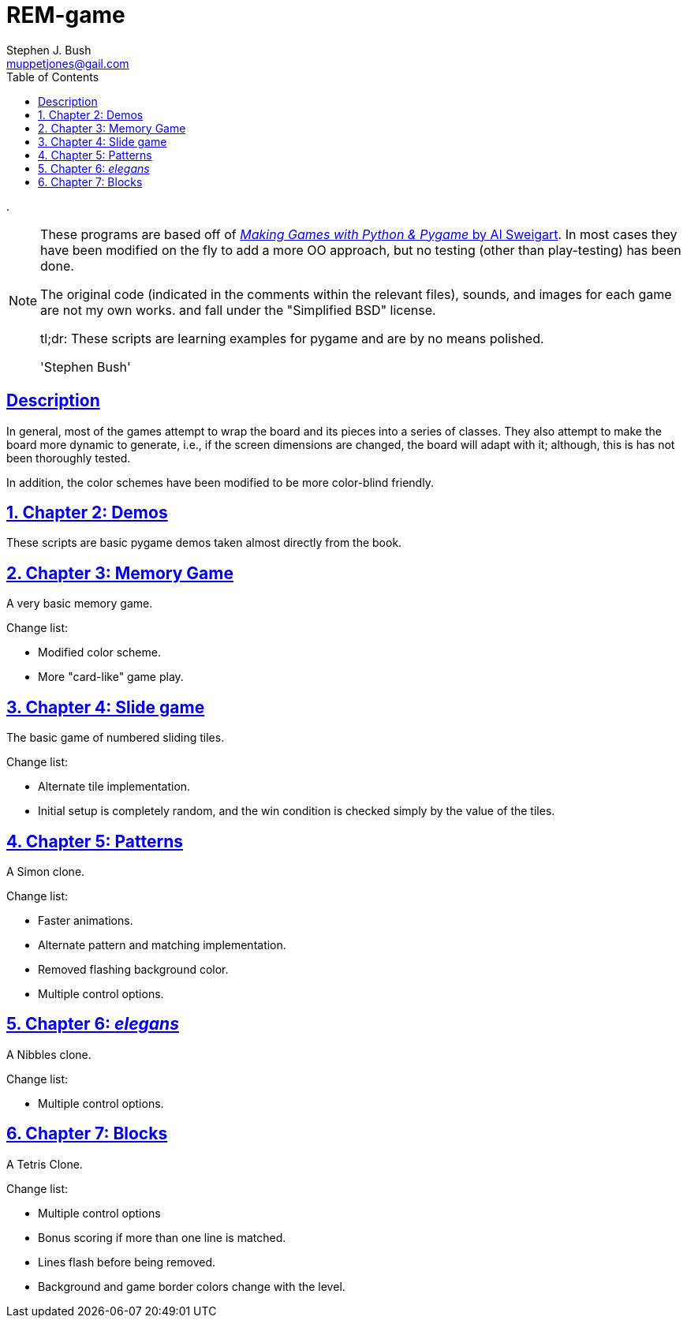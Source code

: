 = REM-game
Stephen J. Bush <muppetjones@gail.com>
:toc:
:sectlinks:

.
[NOTE]
====
These programs are based off of 
http://inventwithpython.com/pygame/index.html[_Making Games with Python & Pygame_ by Al Sweigart]. In most cases they have been modified on the fly to add
a more OO approach, but no testing (other than play-testing) has been
done.

The original code (indicated in the comments within the relevant files), 
sounds, and images for each game are not my own works.
and fall under the "Simplified BSD" license. 

tl;dr: These scripts are learning examples for pygame and are by no means polished.

'Stephen Bush'
====

:!numbered:
[Abstract]
== Description

In general, most of the games attempt to wrap the board and its pieces
into a series of classes. They also attempt to make the board more dynamic
to generate, i.e., if the screen dimensions are changed, the board will adapt
with it; although, this is has not been thoroughly tested.

In addition, the color schemes have been modified to be more color-blind friendly.

:numbered:

== Chapter 2: Demos

These scripts are basic pygame demos taken almost directly from the book.

== Chapter 3: Memory Game 

A very basic memory game.

.Change list:
- Modified color scheme.
- More "card-like" game play.

== Chapter 4: Slide game

The basic game of numbered sliding tiles.

.Change list:
- Alternate tile implementation.
- Initial setup is completely random, and the win condition is checked
simply by the value of the tiles.

== Chapter 5: Patterns

A Simon clone.

.Change list:
- Faster animations.
- Alternate pattern and matching implementation.
- Removed flashing background color.
- Multiple control options.

== Chapter 6: _elegans_

A Nibbles clone.

.Change list:
- Multiple control options.

== Chapter 7: Blocks

A Tetris Clone.

.Change list:
- Multiple control options
- Bonus scoring if more than one line is matched.
- Lines flash before being removed.
- Background and game border colors change with the level.
